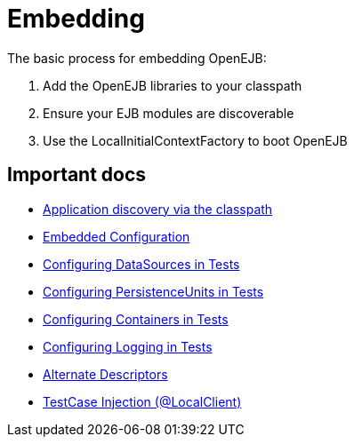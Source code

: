 = Embedding
:index-group: OpenEJB Standalone Server
:jbake-date: 2018-12-05
:jbake-type: page
:jbake-status: published

The basic process for embedding OpenEJB:

[arabic]
. Add the OpenEJB libraries to your classpath
. Ensure your EJB modules are discoverable
. Use the LocalInitialContextFactory to boot OpenEJB

== Important docs

* link:application-discovery-via-the-classpath.html[Application discovery via the classpath]
* link:embedded-configuration.html[Embedded Configuration]
* link:configuring-datasources-in-tests.html[Configuring DataSources in Tests]
* link:configuring-persistenceunits-in-tests.html[Configuring PersistenceUnits in Tests]
* link:configuring-containers-in-tests.html[Configuring Containers in Tests]
* link:configuring-logging-in-tests.html[Configuring Logging in Tests]
* link:alternate-descriptors.html[Alternate Descriptors]
* link:local-client-injection.html[TestCase Injection (@LocalClient)]